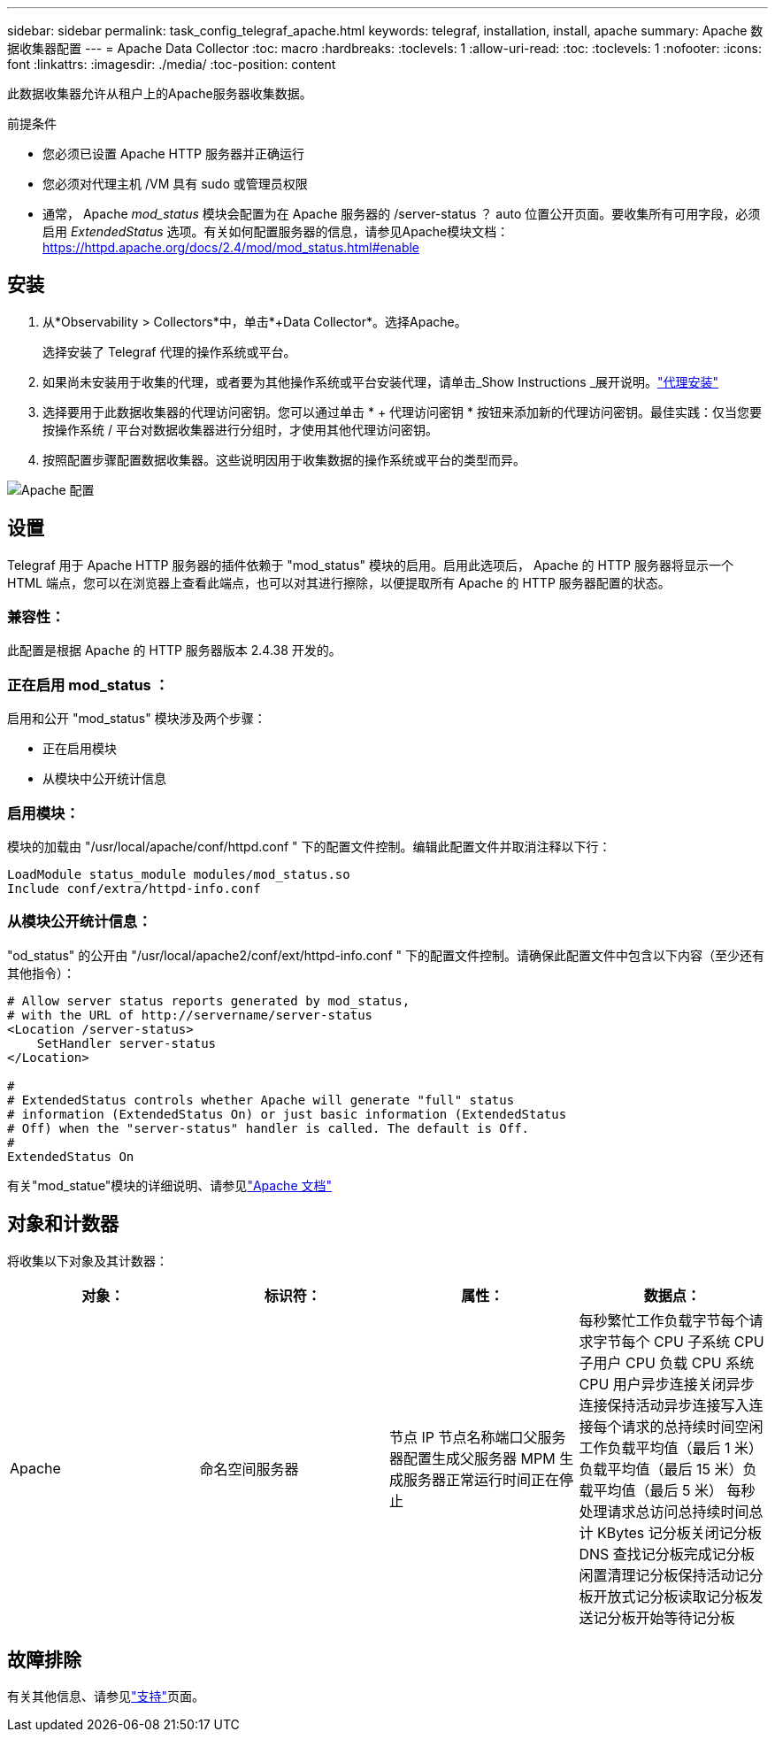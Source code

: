 ---
sidebar: sidebar 
permalink: task_config_telegraf_apache.html 
keywords: telegraf, installation, install, apache 
summary: Apache 数据收集器配置 
---
= Apache Data Collector
:toc: macro
:hardbreaks:
:toclevels: 1
:allow-uri-read: 
:toc: 
:toclevels: 1
:nofooter: 
:icons: font
:linkattrs: 
:imagesdir: ./media/
:toc-position: content


[role="lead"]
此数据收集器允许从租户上的Apache服务器收集数据。

.前提条件
* 您必须已设置 Apache HTTP 服务器并正确运行
* 您必须对代理主机 /VM 具有 sudo 或管理员权限
* 通常， Apache _mod_status_ 模块会配置为在 Apache 服务器的 /server-status ？ auto 位置公开页面。要收集所有可用字段，必须启用 _ExtendedStatus_ 选项。有关如何配置服务器的信息，请参见Apache模块文档： https://httpd.apache.org/docs/2.4/mod/mod_status.html#enable[]




== 安装

. 从*Observability > Collectors*中，单击*+Data Collector*。选择Apache。
+
选择安装了 Telegraf 代理的操作系统或平台。

. 如果尚未安装用于收集的代理，或者要为其他操作系统或平台安装代理，请单击_Show Instructions _展开说明。link:task_config_telegraf_agent.html["代理安装"]
. 选择要用于此数据收集器的代理访问密钥。您可以通过单击 * + 代理访问密钥 * 按钮来添加新的代理访问密钥。最佳实践：仅当您要按操作系统 / 平台对数据收集器进行分组时，才使用其他代理访问密钥。
. 按照配置步骤配置数据收集器。这些说明因用于收集数据的操作系统或平台的类型而异。


image:ApacheDCConfigLinux.png["Apache 配置"]



== 设置

Telegraf 用于 Apache HTTP 服务器的插件依赖于 "mod_status" 模块的启用。启用此选项后， Apache 的 HTTP 服务器将显示一个 HTML 端点，您可以在浏览器上查看此端点，也可以对其进行擦除，以便提取所有 Apache 的 HTTP 服务器配置的状态。



=== 兼容性：

此配置是根据 Apache 的 HTTP 服务器版本 2.4.38 开发的。



=== 正在启用 mod_status ：

启用和公开 "mod_status" 模块涉及两个步骤：

* 正在启用模块
* 从模块中公开统计信息




=== 启用模块：

模块的加载由 "/usr/local/apache/conf/httpd.conf " 下的配置文件控制。编辑此配置文件并取消注释以下行：

 LoadModule status_module modules/mod_status.so
 Include conf/extra/httpd-info.conf


=== 从模块公开统计信息：

"od_status" 的公开由 "/usr/local/apache2/conf/ext/httpd-info.conf " 下的配置文件控制。请确保此配置文件中包含以下内容（至少还有其他指令）：

[listing]
----
# Allow server status reports generated by mod_status,
# with the URL of http://servername/server-status
<Location /server-status>
    SetHandler server-status
</Location>

#
# ExtendedStatus controls whether Apache will generate "full" status
# information (ExtendedStatus On) or just basic information (ExtendedStatus
# Off) when the "server-status" handler is called. The default is Off.
#
ExtendedStatus On
----
有关"mod_statue"模块的详细说明、请参见link:https://httpd.apache.org/docs/2.4/mod/mod_status.html#enable["Apache 文档"]



== 对象和计数器

将收集以下对象及其计数器：

[cols="<.<,<.<,<.<,<.<"]
|===
| 对象： | 标识符： | 属性： | 数据点： 


| Apache | 命名空间服务器 | 节点 IP 节点名称端口父服务器配置生成父服务器 MPM 生成服务器正常运行时间正在停止 | 每秒繁忙工作负载字节每个请求字节每个 CPU 子系统 CPU 子用户 CPU 负载 CPU 系统 CPU 用户异步连接关闭异步连接保持活动异步连接写入连接每个请求的总持续时间空闲工作负载平均值（最后 1 米）负载平均值（最后 15 米）负载平均值（最后 5 米） 每秒处理请求总访问总持续时间总计 KBytes 记分板关闭记分板 DNS 查找记分板完成记分板闲置清理记分板保持活动记分板开放式记分板读取记分板发送记分板开始等待记分板 
|===


== 故障排除

有关其他信息、请参见link:concept_requesting_support.html["支持"]页面。
